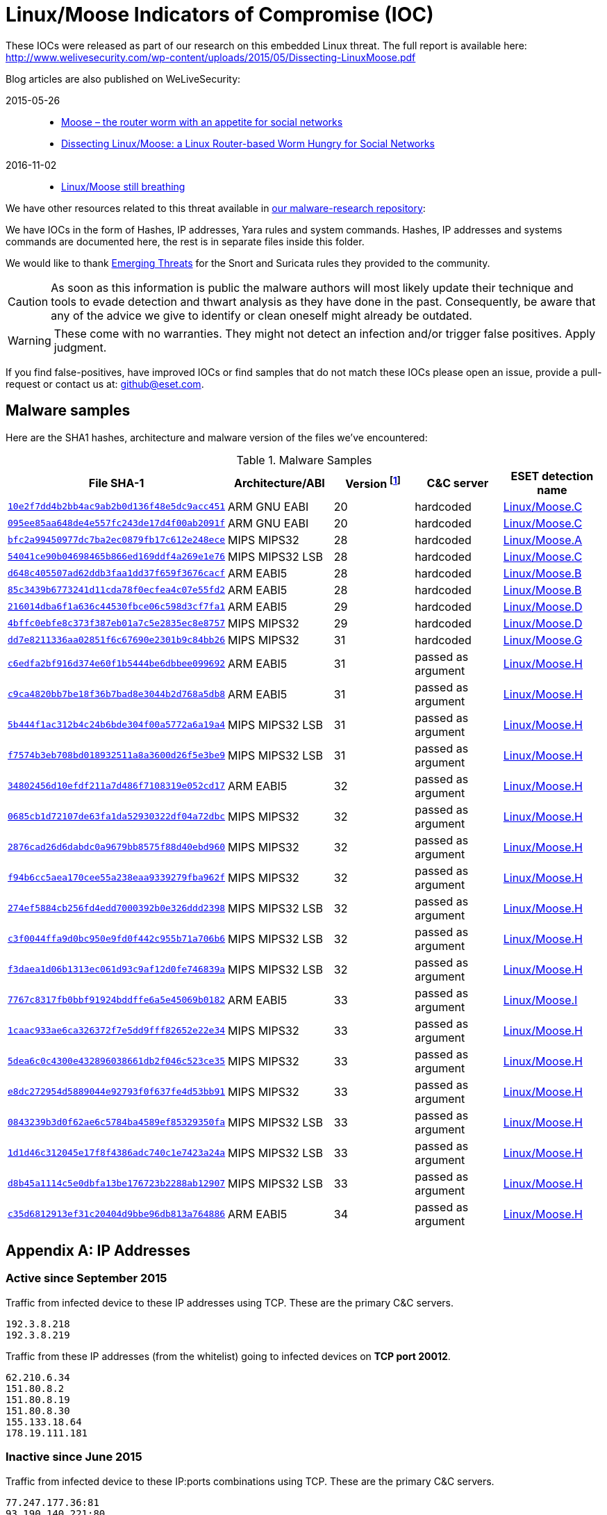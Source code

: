 = Linux/Moose Indicators of Compromise (IOC)
:vt-url: https://www.virustotal.com/latest-scan/
:vr-url: http://www.virusradar.com/Linux_Moose

// Olivier Bilodeau <bilodeau@eset.com>
// Thomas Dupuy <thomas.dupuy@eset.com>
// Copyright (C) 2015-2016 ESET

These IOCs were released as part of our research on this embedded Linux
threat. The full report is available here:
http://www.welivesecurity.com/wp-content/uploads/2015/05/Dissecting-LinuxMoose.pdf

Blog articles are also published on WeLiveSecurity:

2015-05-26::
    * http://www.welivesecurity.com/2015/05/26/moose-router-worm/[Moose – the
      router worm with an appetite for social networks]
    * http://www.welivesecurity.com/2015/05/26/dissecting-linuxmoose/[Dissecting
      Linux/Moose: a Linux Router-based Worm Hungry for Social Networks]
2016-11-02::
    * http://www.welivesecurity.com/2016/11/02/linuxmoose-still-breathing/[Linux/Moose
      still breathing]

We have other resources related to this threat available in
https://github.com/eset/malware-research/tree/master/moose[our
malware-research repository]:

We have IOCs in the form of Hashes, IP addresses, Yara rules and system
commands. Hashes, IP addresses and systems commands are documented here, the
rest is in separate files inside this folder.

We would like to thank http://www.emergingthreats.net/[Emerging Threats] for
the Snort and Suricata rules they provided to the community.

CAUTION: As soon as this information is public the malware authors will most
         likely update their technique and tools to evade detection and thwart
         analysis as they have done in the past. Consequently, be aware that
         any of the advice we give to identify or clean oneself might already
         be outdated.

WARNING: These come with no warranties. They might not detect an infection
         and/or trigger false positives. Apply judgment.

If you find false-positives, have improved IOCs or find samples that do not
match these IOCs please open an issue, provide a pull-request or contact us
at: github@eset.com.

== Malware samples

Here are the SHA1 hashes, architecture and malware version of the files we've encountered:

.Malware Samples
[cols="5*", options="header"]
|===
|File SHA-1
|Architecture/ABI
|Version footnote:[As described by the malware authors]
|C&C server
|ESET detection name

|{vt-url}10e2f7dd4b2bb4ac9ab2b0d136f48e5dc9acc451[`10e2f7dd4b2bb4ac9ab2b0d136f48e5dc9acc451`]
|ARM GNU EABI
|20
|hardcoded
|{vr-url}.C/description[Linux/Moose.C]

|{vt-url}095ee85aa648de4e557fc243de17d4f00ab2091f[`095ee85aa648de4e557fc243de17d4f00ab2091f`]
|ARM GNU EABI
|20
|hardcoded
|{vr-url}.C/description[Linux/Moose.C]

|{vt-url}bfc2a99450977dc7ba2ec0879fb17c612e248ece[`bfc2a99450977dc7ba2ec0879fb17c612e248ece`]
|MIPS MIPS32
|28
|hardcoded
|{vr-url}.A.gen/description[Linux/Moose.A]

|{vt-url}54041ce90b04698465b866ed169ddf4a269e1e76[`54041ce90b04698465b866ed169ddf4a269e1e76`]
|MIPS MIPS32 LSB
|28
|hardcoded
|{vr-url}.C/description[Linux/Moose.C]

|{vt-url}d648c405507ad62ddb3faa1dd37f659f3676cacf[`d648c405507ad62ddb3faa1dd37f659f3676cacf`]
|ARM EABI5
|28
|hardcoded
|{vr-url}.B/description[Linux/Moose.B]

|{vt-url}85c3439b6773241d11cda78f0ecfea4c07e55fd2[`85c3439b6773241d11cda78f0ecfea4c07e55fd2`]
|ARM EABI5
|28
|hardcoded
|{vr-url}.B/description[Linux/Moose.B]

|{vt-url}216014dba6f1a636c44530fbce06c598d3cf7fa1[`216014dba6f1a636c44530fbce06c598d3cf7fa1`]
|ARM EABI5
|29
|hardcoded
|{vr-url}.D/description[Linux/Moose.D]

|{vt-url}4bffc0ebfe8c373f387eb01a7c5e2835ec8e8757[`4bffc0ebfe8c373f387eb01a7c5e2835ec8e8757`]
|MIPS MIPS32
|29
|hardcoded
|{vr-url}.D.gen/description[Linux/Moose.D]

|{vt-url}dd7e8211336aa02851f6c67690e2301b9c84bb26[`dd7e8211336aa02851f6c67690e2301b9c84bb26`]
|MIPS MIPS32
|31
|hardcoded
|{vr-url}.G/description[Linux/Moose.G]

|{vt-url}c6edfa2bf916d374e60f1b5444be6dbbee099692[`c6edfa2bf916d374e60f1b5444be6dbbee099692`]
|ARM EABI5
|31
|passed as argument
|{vr-url}.H/description[Linux/Moose.H]

|{vt-url}c9ca4820bb7be18f36b7bad8e3044b2d768a5db8[`c9ca4820bb7be18f36b7bad8e3044b2d768a5db8`]
|ARM EABI5
|31
|passed as argument
|{vr-url}.H/description[Linux/Moose.H]

|{vt-url}5b444f1ac312b4c24b6bde304f00a5772a6a19a4[`5b444f1ac312b4c24b6bde304f00a5772a6a19a4`]
|MIPS MIPS32 LSB
|31
|passed as argument
|{vr-url}.H/description[Linux/Moose.H]

|{vt-url}f7574b3eb708bd018932511a8a3600d26f5e3be9[`f7574b3eb708bd018932511a8a3600d26f5e3be9`]
|MIPS MIPS32 LSB
|31
|passed as argument
|{vr-url}.H/description[Linux/Moose.H]

|{vt-url}34802456d10efdf211a7d486f7108319e052cd17[`34802456d10efdf211a7d486f7108319e052cd17`]
|ARM EABI5
|32
|passed as argument
|{vr-url}.H/description[Linux/Moose.H]

|{vt-url}0685cb1d72107de63fa1da52930322df04a72dbc[`0685cb1d72107de63fa1da52930322df04a72dbc`]
|MIPS MIPS32
|32
|passed as argument
|{vr-url}.H/description[Linux/Moose.H]

|{vt-url}2876cad26d6dabdc0a9679bb8575f88d40ebd960[`2876cad26d6dabdc0a9679bb8575f88d40ebd960`]
|MIPS MIPS32
|32
|passed as argument
|{vr-url}.H/description[Linux/Moose.H]

|{vt-url}f94b6cc5aea170cee55a238eaa9339279fba962f[`f94b6cc5aea170cee55a238eaa9339279fba962f`]
|MIPS MIPS32
|32
|passed as argument
|{vr-url}.H/description[Linux/Moose.H]

|{vt-url}274ef5884cb256fd4edd7000392b0e326ddd2398[`274ef5884cb256fd4edd7000392b0e326ddd2398`]
|MIPS MIPS32 LSB
|32
|passed as argument
|{vr-url}.H/description[Linux/Moose.H]

|{vt-url}c3f0044ffa9d0bc950e9fd0f442c955b71a706b6[`c3f0044ffa9d0bc950e9fd0f442c955b71a706b6`]
|MIPS MIPS32 LSB
|32
|passed as argument
|{vr-url}.H/description[Linux/Moose.H]

|{vt-url}f3daea1d06b1313ec061d93c9af12d0fe746839a[`f3daea1d06b1313ec061d93c9af12d0fe746839a`]
|MIPS MIPS32 LSB
|32
|passed as argument
|{vr-url}.H/description[Linux/Moose.H]

|{vt-url}7767c8317fb0bbf91924bddffe6a5e45069b0182[`7767c8317fb0bbf91924bddffe6a5e45069b0182`]
|ARM EABI5
|33
|passed as argument
|{vr-url}.I/description[Linux/Moose.I]

|{vt-url}1caac933ae6ca326372f7e5dd9fff82652e22e34[`1caac933ae6ca326372f7e5dd9fff82652e22e34`]
|MIPS MIPS32
|33
|passed as argument
|{vr-url}.H/description[Linux/Moose.H]

|{vt-url}5dea6c0c4300e432896038661db2f046c523ce35[`5dea6c0c4300e432896038661db2f046c523ce35`]
|MIPS MIPS32
|33
|passed as argument
|{vr-url}.H/description[Linux/Moose.H]

|{vt-url}e8dc272954d5889044e92793f0f637fe4d53bb91[`e8dc272954d5889044e92793f0f637fe4d53bb91`]
|MIPS MIPS32
|33
|passed as argument
|{vr-url}.H/description[Linux/Moose.H]

|{vt-url}0843239b3d0f62ae6c5784ba4589ef85329350fa[`0843239b3d0f62ae6c5784ba4589ef85329350fa`]
|MIPS MIPS32 LSB
|33
|passed as argument
|{vr-url}.H/description[Linux/Moose.H]

|{vt-url}1d1d46c312045e17f8f4386adc740c1e7423a24a[`1d1d46c312045e17f8f4386adc740c1e7423a24a`]
|MIPS MIPS32 LSB
|33
|passed as argument
|{vr-url}.H/description[Linux/Moose.H]

|{vt-url}d8b45a1114c5e0dbfa13be176723b2288ab12907[`d8b45a1114c5e0dbfa13be176723b2288ab12907`]
|MIPS MIPS32 LSB
|33
|passed as argument
|{vr-url}.H/description[Linux/Moose.H]

|{vt-url}c35d6812913ef31c20404d9bbe96db813a764886[`c35d6812913ef31c20404d9bbe96db813a764886`]
|ARM EABI5
|34
|passed as argument
|{vr-url}.H/description[Linux/Moose.H]
|===

[appendix]
== IP Addresses

=== Active since September 2015

Traffic from infected device to these IP addresses using TCP. These are the
primary C&C servers.

    192.3.8.218
    192.3.8.219

Traffic from these IP addresses (from the whitelist) going to infected devices
on *TCP port 20012*.

    62.210.6.34
    151.80.8.2
    151.80.8.19
    151.80.8.30
    155.133.18.64
    178.19.111.181

=== Inactive since June 2015

Traffic from infected device to these IP:ports combinations using TCP. These
are the primary C&C servers.

    77.247.177.36:81
    93.190.140.221:80
    85.159.237.107:81
    85.159.237.108:81
    77.247.177.87:81

Traffic from these IP addresses (from the whitelist) going to infected devices
on TCP port 10073.

    27.124.41.11
    27.124.41.31
    27.124.41.31
    27.124.41.33
    27.124.41.33
    27.124.41.52
    27.124.41.52
    42.119.173.138
    77.247.177.31
    77.247.177.36
    77.247.178.177
    79.176.26.142
    82.146.63.15
    85.159.237.107
    85.159.237.108
    85.159.237.111
    85.159.237.111
    93.190.139.123
    93.190.139.147
    93.190.140.221
    93.190.142.113
    93.190.143.60
    103.238.216.21
    103.238.216.216
    103.238.216.217
    103.238.216.218
    103.238.216.22
    103.238.216.23
    103.238.216.24
    103.238.216.25
    103.238.216.26
    103.238.216.28
    103.238.216.29
    103.238.216.30
    103.238.216.31
    109.201.148.136
    109.201.148.201
    109.201.148.241
    109.236.86.18
    109.236.89.208
    192.126.184.234
    207.244.67.193
    217.23.12.124
    217.23.2.249
    217.23.2.251
    217.23.2.252
    217.23.2.253
    217.23.2.30
    217.23.2.47
    217.23.2.48
    217.23.2.49
    217.23.2.52
    217.23.2.79
    217.23.7.133
    217.23.7.211

== System commands

You need shell access to your router. The malware obtains shell access by
leveraging weak or default usernames and passwords via the Telnet protocol. If
there is a custom text user interface (prompt not looking like `#`) on the
router then it tries to obtain a root shell by issuing `sh`.

Once you have a root shell access to your router. You can verify for the following
indicators:

* The presence of a binary named `elan2` in `/var` or `/dev` (or anywhere else)
* The presence of a binary named `crondd` in `/tmp` (or anywhere else)
* A process `elan2` or `crondd` seen when running:
  `ps -ef | grep -e elan2 -e crondd`
* A process listening on `0.0.0.0:10073` or `0.0.0.0:20012`

This last indicator can be verified using `netstat -anp`. Depending on system
configuration the `-p` flag might not be available. If it's not, then you can
look for `lsof` or try manually correlating the content of `/proc/net/tcp/`
with `/proc/<pid>/fd` as
https://serverfault.com/questions/219984/busybox-netstat-no-p[explained here].

== Detection (YARA)

In order to identify if a file or a set of files is the Linux/Moose threat you
can use the popular https://plusvic.github.io/yara/[YARA] tool.

Using the link:linux-moose.yar[`linux-moose.yar`] YARA rule in this repository
you can recursively crawl a directory for Linux/Moose with:

    yara -r linux-moose.yar directory/

If the command yields no output then no files were identified to be
Linux/Moose. Otherwise identified filenames are printed.

Further modifications made by the malware authors to evade detection will
impact the usefulness of this YARA rule over time.

== Detection (IDS)

The fine folks at http://www.emergingthreats.net/[Emerging Threats] designed
https://snort.org/[Snort] and http://suricata-ids.org/[Suricata] rules to
detect Linux/Moose and included them in their
http://www.emergingthreats.net/open-source/open-source-community[open
ruleset]. You can also find them in this repository:
link:LinuxMooseETrules.txt[`LinuxMooseETrules.txt`]
